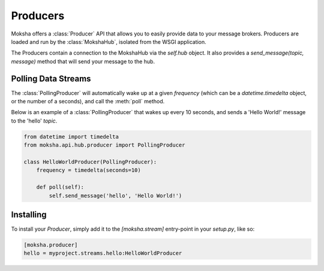 =========
Producers
=========

Moksha offers a :class:`Producer` API that allows you to easily provide data to
your message brokers.  Producers are loaded and run by the :class:`MokshaHub`,
isolated from the WSGI application.

The Producers contain a connection to the MokshaHub via the `self.hub` object.
It also provides a `send_message(topic, message)` method that will send your
message to the hub.

Polling Data Streams
--------------------

The :class:`PollingProducer` will automatically wake up at a given `frequency`
(which can be a `datetime.timedelta` object, or the number of a seconds), and
call the :meth:`poll` method.

Below is an example of a :class:`PollingProducer` that wakes up every 10
seconds, and sends a 'Hello World!' message to the 'hello' `topic`.

.. code-block:: python

    from datetime import timedelta
    from moksha.api.hub.producer import PollingProducer

    class HelloWorldProducer(PollingProducer):
        frequency = timedelta(seconds=10)

        def poll(self):
            self.send_message('hello', 'Hello World!')

Installing
----------

To install your `Producer`, simply add it to the `[moksha.stream]` entry-point
in your `setup.py`, like so:

.. code-block:: python

    [moksha.producer]
    hello = myproject.streams.hello:HelloWorldProducer
